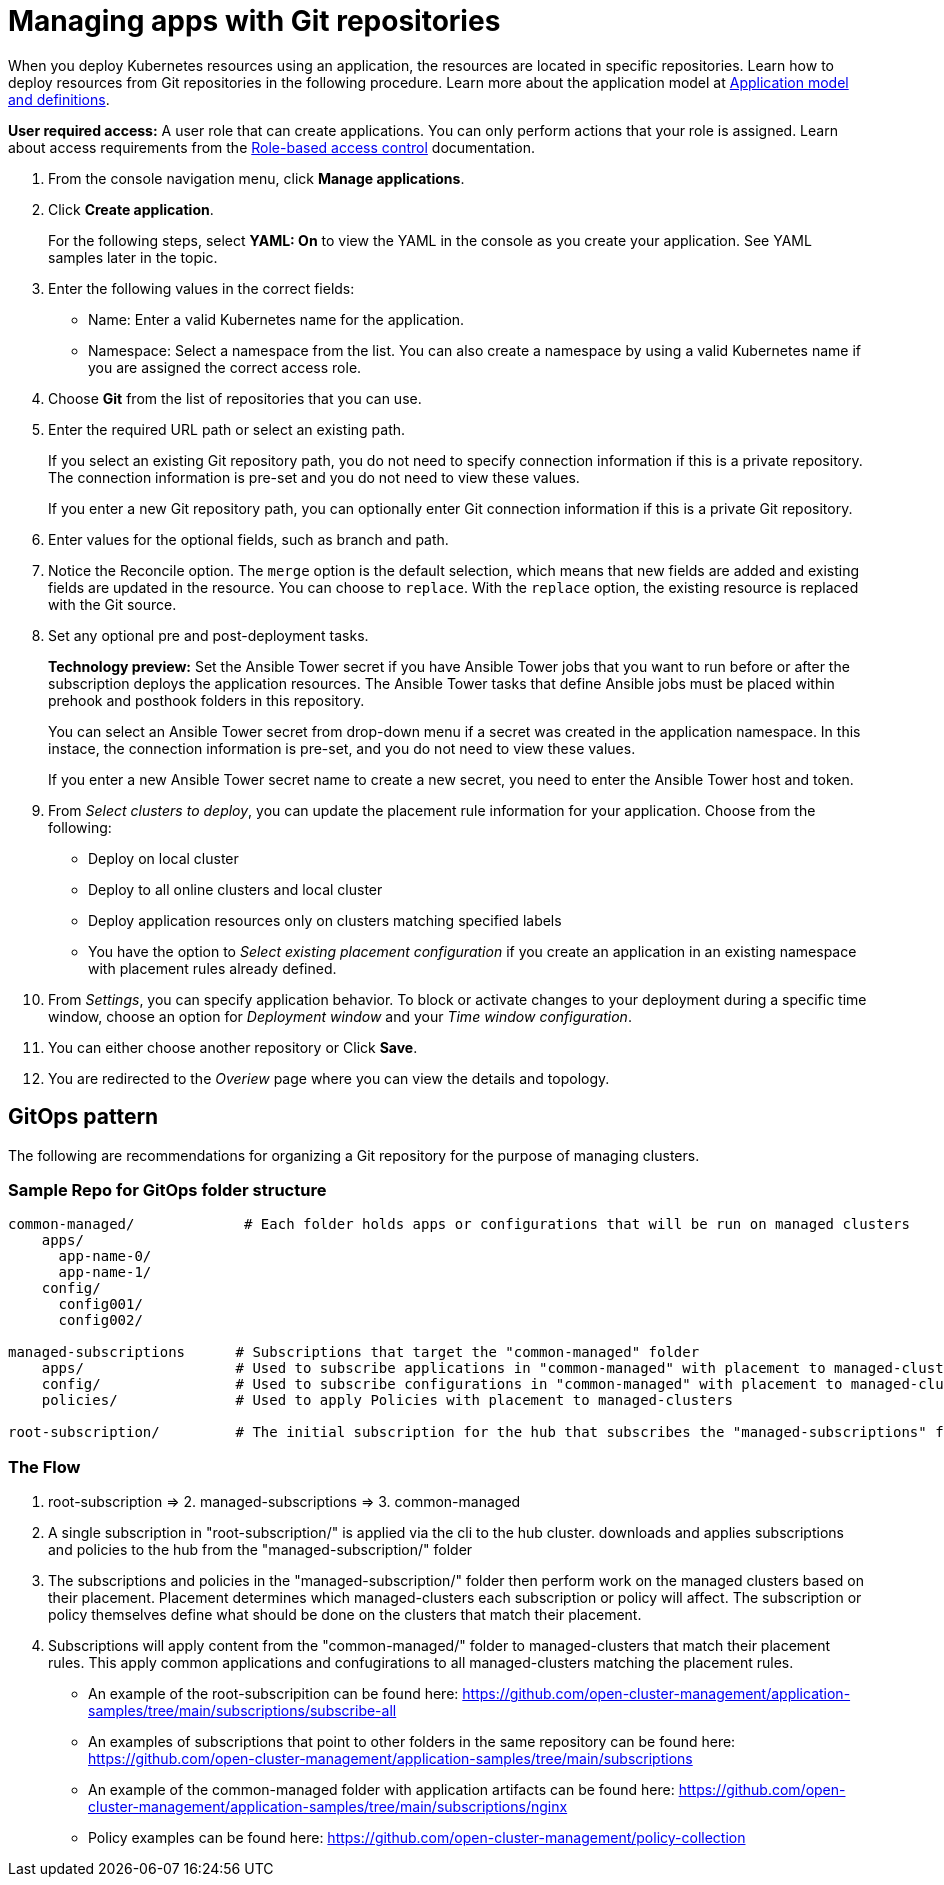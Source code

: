 [#managing-apps-with-git-repositories]
= Managing apps with Git repositories

When you deploy Kubernetes resources using an application, the resources are located in specific repositories. Learn how to deploy resources from Git repositories in the following procedure. Learn more about the application model at xref:../manage_applications/app_model.adoc#application-model-and-definitions[Application model and definitions].

*User required access:* A user role that can create applications. You can only perform actions that your role is assigned. Learn about access requirements from the link:../security/rbac.adoc#role-based-access-control[Role-based access control] documentation. 

. From the console navigation menu, click *Manage applications*.

. Click *Create application*.

+
For the following steps, select *YAML: On* to view the YAML in the console as you create your application. See YAML samples later in the topic.

. Enter the following values in the correct fields:

+
* Name: Enter a valid Kubernetes name for the application.
* Namespace: Select a namespace from the list. You can also create a namespace by using a valid Kubernetes name if you are assigned the correct access role.

. Choose *Git* from the list of repositories that you can use.

. Enter the required URL path or select an existing path.

+
If you select an existing Git repository path, you do not need to specify connection information if this is a private repository. The connection information is pre-set and you do not need to view these values. 

+
If you enter a new Git repository path, you can optionally enter Git connection information if this is a private Git repository.

. Enter values for the optional fields, such as branch and path.

. Notice the Reconcile option. The `merge` option is the default selection, which means that new fields are added and existing fields are updated in the resource. You can choose to `replace`. With the `replace` option, the existing resource is replaced with the Git source.
 
. Set any optional pre and post-deployment tasks. 

+
*Technology preview:* Set the Ansible Tower secret if you have Ansible Tower jobs that you want to run before or after the subscription deploys the application resources. The Ansible Tower tasks that define Ansible jobs must be placed within prehook and posthook folders in this repository.

+
You can select an Ansible Tower secret from drop-down menu if a secret was created in the application namespace. In this instace, the connection information is pre-set, and you do not need to view these values. 

+
If you enter a new Ansible Tower secret name to create a new secret, you need to enter the Ansible Tower host and token.

. From _Select clusters to deploy_, you can update the placement rule information for your application. Choose from the following:

+
- Deploy on local cluster

- Deploy to all online clusters and local cluster

- Deploy application resources only on clusters matching specified labels

- You have the option to _Select existing placement configuration_ if you create an application in an existing namespace with placement rules already defined.
 
. From _Settings_, you can specify application behavior. To block or activate changes to your deployment during a specific time window, choose an option for _Deployment window_ and your _Time window configuration_.

. You can either choose another repository or Click *Save*.

. You are redirected to the _Overiew_ page where you can view the details and topology.

[#gitops-pattern]
== GitOps pattern

The following are recommendations for organizing a Git repository for the purpose of managing clusters.

[#sample-repo-git-ops]
=== Sample Repo for GitOps folder structure
----
common-managed/             # Each folder holds apps or configurations that will be run on managed clusters
    apps/
      app-name-0/
      app-name-1/
    config/
      config001/
      config002/

managed-subscriptions      # Subscriptions that target the "common-managed" folder
    apps/                  # Used to subscribe applications in "common-managed" with placement to managed-clusters
    config/                # Used to subscribe configurations in "common-managed" with placement to managed-clusters
    policies/              # Used to apply Policies with placement to managed-clusters

root-subscription/         # The initial subscription for the hub that subscribes the "managed-subscriptions" folder
----

=== The Flow
1. root-subscription => 2. managed-subscriptions => 3. common-managed

1. A single subscription in "root-subscription/" is applied via the cli to the hub cluster. downloads and applies subscriptions and policies to the hub from the "managed-subscription/" folder
2. The subscriptions and policies in the "managed-subscription/" folder then perform work on the managed clusters based on their placement. Placement determines which managed-clusters each subscription or policy will affect.  The subscription or policy themselves define what should be done on the clusters that match their placement.
3. Subscriptions will apply content from the "common-managed/" folder to managed-clusters that match their placement rules. This apply common applications and confugirations to all managed-clusters matching the placement rules.


* An example of the root-subscripition can be found here: https://github.com/open-cluster-management/application-samples/tree/main/subscriptions/subscribe-all
* An examples of subscriptions that point to other folders in the same repository can be found here: https://github.com/open-cluster-management/application-samples/tree/main/subscriptions
* An example of the common-managed folder with application artifacts can be found here: https://github.com/open-cluster-management/application-samples/tree/main/subscriptions/nginx
* Policy examples can be found here: https://github.com/open-cluster-management/policy-collection
